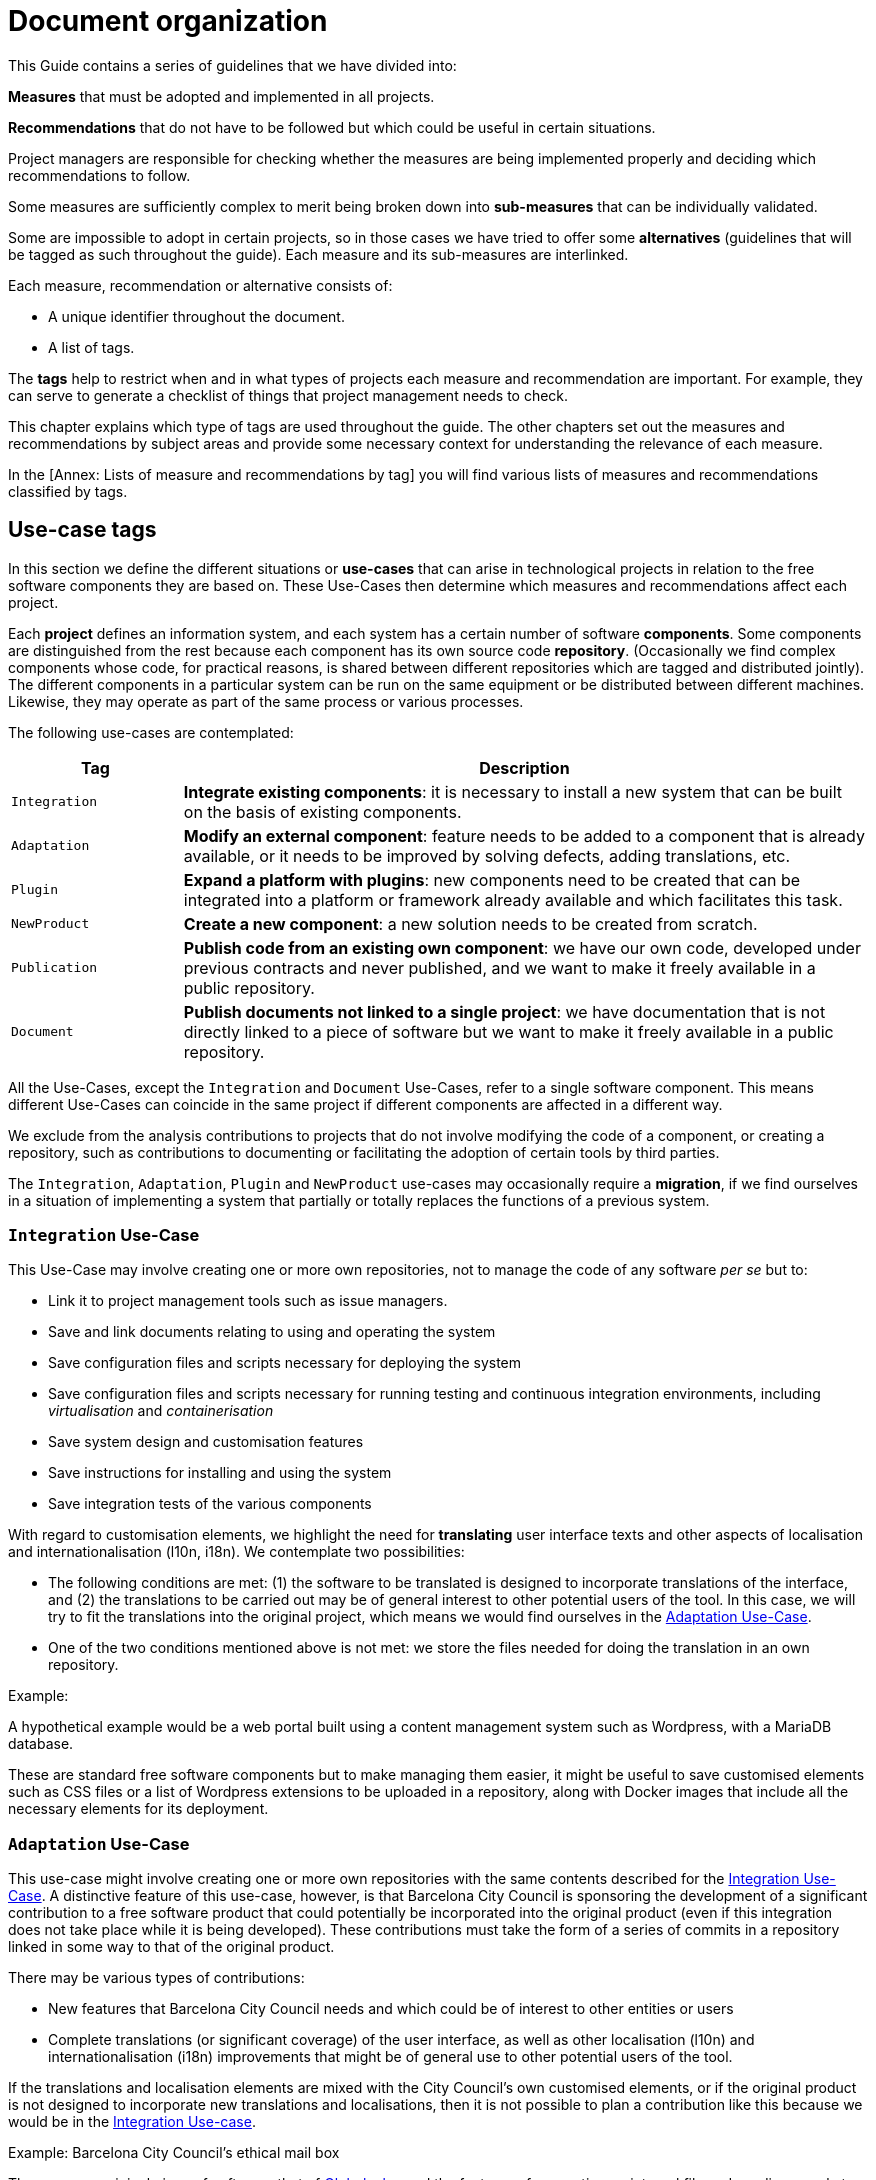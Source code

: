 = Document organization

This Guide contains a series of guidelines that we have divided into:

*Measures* that must be adopted and implemented in all projects.

*Recommendations* that do not have to be followed but which could be useful in certain situations.

Project managers are responsible for checking whether the measures are being implemented properly and deciding which recommendations to follow.

Some measures are sufficiently complex to merit being broken down into *sub-measures* that can be individually validated.

Some are impossible to adopt in certain projects, so in those cases we have tried to offer some *alternatives* (guidelines that will be tagged as such throughout the guide).
Each measure and its sub-measures are interlinked.

Each measure, recommendation or alternative consists of:

* A unique identifier throughout the document.
* A list of tags.

The *tags* help to restrict when and in what types of projects each measure and recommendation are important.
For example, they can serve to generate a checklist of things that project management needs to check.

This chapter explains which type of tags are used throughout the guide.
The other chapters set out the measures and recommendations by subject areas and provide some necessary context for understanding the relevance of each measure.

In the [Annex: Lists of measure and recommendations by tag] you will find various lists of measures and recommendations classified by tags.

== Use-case tags

In this section we define the different situations or *use-cases* that can arise in technological projects in relation to the free software components they are based on.
These Use-Cases then determine which measures and recommendations affect each project.

Each *project* defines an information system, and each system has a certain number of software *components*.
Some components are distinguished from the rest because each component has its own source code *repository*.
(Occasionally we find complex components whose code, for practical reasons, is shared between different repositories which are tagged and distributed jointly).
The different components in a particular system can be run on the same equipment or be distributed between different machines.
Likewise, they may operate as part of the same process or various processes.

The following use-cases are contemplated:

[cols="20,80",options="header",]
|===
| Tag
| Description

| `Integration`
| *Integrate existing components*: it is necessary to install a new system that can be built on the basis of existing components.

| `Adaptation`
| *Modify an external component*: feature needs to be added to a component that is already available, or it needs to be improved by solving defects, adding translations, etc.

| `Plugin`
| *Expand a platform with plugins*: new components need to be created that can be integrated into a platform or framework already available and which facilitates this task.

| `NewProduct`
| *Create a new component*: a new solution needs to be created from scratch.

| `Publication`
| *Publish code from an existing own component*: we have our own code, developed under previous contracts and never published, and we want to make it freely available in a public repository.

| `Document`
| *Publish documents not linked to a single project*: we have documentation that is not directly linked to a piece of software but we want to make it freely available in a public repository.
|===

All the Use-Cases, except the `Integration` and `Document` Use-Cases, refer to a single software component.
This means different Use-Cases can coincide in the same project if different components are affected in a different way.

We exclude from the analysis contributions to projects that do not involve modifying the code of a component, or creating a repository, such as contributions to documenting or facilitating the adoption of certain tools by third parties.

The `Integration`, `Adaptation`, `Plugin` and `NewProduct` use-cases may occasionally require a *migration*, if we find ourselves in a situation of implementing a system that partially or totally replaces the functions of a previous system.

=== `Integration` Use-Case

This Use-Case may involve creating one or more own repositories, not to manage the code of any software _per se_ but to:

* Link it to project management tools such as issue managers.
* Save and link documents relating to using and operating the system
* Save configuration files and scripts necessary for deploying the system
* Save configuration files and scripts necessary for running testing and continuous integration environments, including _virtualisation_ and _containerisation_
* Save system design and customisation features
* Save instructions for installing and using the system
* Save integration tests of the various components

With regard to customisation elements, we highlight the need for *translating* user interface texts and other aspects of localisation and internationalisation (l10n, i18n).
We contemplate two possibilities:

* The following conditions are met: (1) the software to be translated is designed to incorporate translations of the interface, and (2) the translations to be carried out may be of general interest to other potential users of the tool.
In this case, we will try to fit the translations into the original project, which means we would find ourselves in the link:#escenari-adaptacio[Adaptation Use-Case].
* One of the two conditions mentioned above is not met: we store the files needed for doing the translation in an own repository.

Example:

A hypothetical example would be a web portal built using a content management system such as Wordpress, with a MariaDB database.

[[escenari-integracio]]These are standard free software components but to make managing them easier, it might be useful to save customised elements such as CSS files or a list of Wordpress extensions to be uploaded in a repository, along with Docker images that include all the necessary elements for its deployment.

=== `Adaptation` Use-Case

This use-case might involve creating one or more own repositories with the same contents described for the link:#escenari-integracio[Integration Use-Case].
A distinctive feature of this use-case, however, is that Barcelona City Council is sponsoring the development of a significant contribution to a free software product that could potentially be incorporated into the original product (even if this integration does not take place while it is being developed).
These contributions must take the form of a series of commits in a repository linked in some way to that of the original product.

There may be various types of contributions:

* New features that Barcelona City Council needs and which could be of interest to other entities or users
* Complete translations (or significant coverage) of the user interface, as well as other localisation (l10n) and internationalisation (i18n) improvements that might be of general use to other potential users of the tool.

If the translations and localisation elements are mixed with the City Council’s own customised elements, or if the original product is not designed to incorporate new translations and localisations, then it is not possible to plan a contribution like this because we would be in the link:#escenari-integracio[Integration Use-case].

Example: Barcelona City Council’s ethical mail box

There was an original piece of software, that of https://www.globaleaks.org/[Globaleaks], and the features of generating an internal file and sending a reply to the user in the form of a PDF were incorporated into that.
These features are now part of the https://github.com/globaleaks/GlobaLeaks[Globaleaks main repository]’s master branch.

[[escenari-adaptacio]]Customisation tasks have been carried out in the same project, including the translation of the interface into Catalan, but as some user texts are not for general use but instead are the City Council’s own customisations, it has not been possible to contribute the translation itself to the original project.

=== `Plugin` Use-case

This is a use-case half way between integrating new features into an already existing product (link:#escenari-adaptacio[Adaptation Use-case]) and developing a new product (link:\l[NewProduct Use-case]), and it shares features of both.

On the one hand, it starts with an existing piece of software to which a feature has to be added.
On the other hand, the software architecture is modular and provides for extension by means of a standardised mechanism that enables semi-independent development of the new modules in such a way that some aspects are quite similar to a new product.
In particular, the new modules have their own repository (which is not a copy of the original product’s repository) and the releases are not linked to those of the framework product.

Example: Open Data Barcelona

The http://opendata-ajuntament.barcelona.cat/[City Council’s open data portal] is based on https://ckan.org/[CKAN] open data portal software.
This product is http://docs.ckan.org/en/latest/extensions/plugin-interfaces.html[easily extendible] by means of plugins or extensions and when the new portal was being developed it was necessary to modify an existing plugin (which would also correspond to the link:#escenari-adaptacio[Adaptation Use-case]) as well as create new ones.

=== `NewProduct` Use-case

When there is no component or combination of components available that satisfy a specific need, a new product has to be developed.
This product may be based on other, already existing components, such as frameworks, libraries, database management systems, etc.

Example: Decidim.Barcelona.

https://decidim.org/[Decidim] is a participative democracy tool for cities and organisations.
From the outset, its development was sponsored by Barcelona City Council, although other organisations that use it are now beginning to contribute resources.
It is based on the website development framework http://rubyonrails.org/[Ruby on Rails].
This framework greatly facilitates the development of new website applications but these do not merely consist of integrating and configuring components.

https://decidim.org/[Decidim]’s history is a little odd because it began with an attempt to adapt existing software, https://github.com/consul/consul[Consul].
Later it was necessary to make a fork from the original software and, finally, it was decided to rewrite the program (improving the modularity of the code, among other things).

=== `Publication` Use-case

Barcelona City Council owns a lot of software that is currently in use but which has never been published.
The specific measures and recommendations for this use-case explain the additional checks that are necessary for publishing, under licence, a software code that initially was not conceived for free distribution.

There may be several reasons that might justify publishing a software program, provided it meets certain quality requirements.
One possible situation is you might want to launch a new development contract for extending or adapting “ manner” an existing component (that would be the equivalent of combining the link:#escenari-adaptacio[Adaptation Use-case] and the link:#escenari-publicacio[Publication Use-case][[escenari-publicacio]]).

=== `Document` Use-case

Sometimes you may want to publish a document that has been drafted (or commissioned) that might not be linked directly to a single software project.
Examples would be market studies, research projects, graphic design elements (such as logos) and so on.

== Tags for project stages and milestones

When classifying measures and recommendations, it is also worth taking into account at what point they should be applied.
As a general rule, we could say that technological projects go through the following stages:

* *Conception*: stage when a new need is detected and the idea of the project arises, which usually includes drawing up a preliminary design and possibly carrying out other preliminary studies.
* *Procurement*: drawing up the specifications for acquiring services (development or other types of services).
* *Development*: creating the source code, documents and other tools, including the infrastructure necessary for building them.
* *Putting into production*: deploying the service, including the possible migration of data and processes from one or more previous systems.
* *Exploitation*: stage which lasts throughout the useful life of the system in production, including operational and maintenance tasks.

Taking all this into account, the Guide uses the following tags to highlight key project stages:

[cols="30,70",options="header",]
|===
| Tag
| Description

| `Preliminary design`
| Measures to take into account when drawing up preliminary designs.

| `Procurement`
| Measures to take into account when drawing up the service procurement specifications.

| `Day1`
| Measures to be applied from the first day of the development stage (see the section ).

| `Release`
| Measures to take into account when a new version of the product is released.
|===
